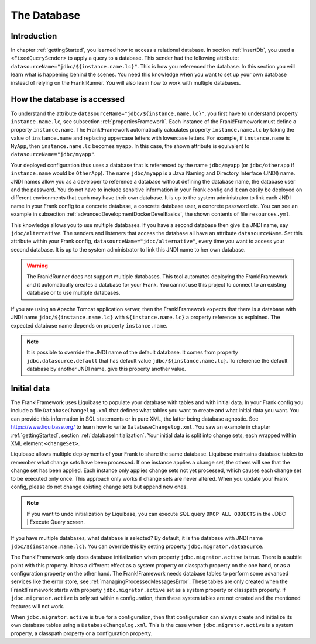 .. _advancedDevelopmentDatabase:

The Database
============

Introduction
------------

In chapter :ref:`gettingStarted`, you learned how to access a relational database. In section :ref:`insertDb`, you used a ``<FixedQuerySender>`` to apply a query to a database. This sender had the following attribute: ``datasourceName="jdbc/${instance.name.lc}"``. This is how you referenced the database. In this section you will learn what is happening behind the scenes. You need this knowledge when you want to set up your own database instead of relying on the Frank!Runner. You will also learn how to work with multiple databases.

How the database is accessed
----------------------------

To understand the attribute ``datasourceName="jdbc/${instance.name.lc}"``, you first have to understand property ``instance.name.lc``, see subsection :ref:`propertiesFramework`. Each instance of the Frank!Framework must define a property ``instance.name``. The Frank!Framework automatically calculates property ``instance.name.lc`` by taking the value of ``instance.name`` and replacing uppercase letters with lowercase letters. For example, if ``instance.name`` is ``MyApp``, then ``instance.name.lc`` becomes ``myapp``. In this case, the shown attribute is equivalent to ``datasourceName="jdbc/myapp"``.

Your deployed configuration thus uses a database that is referenced by the name ``jdbc/myapp`` (or ``jdbc/otherapp`` if ``instance.name`` would be ``OtherApp``). The name ``jdbc/myapp`` is a Java Naming and Directory Interface (JNDI) name. JNDI names allow you as a developer to reference a database without defining the database name, the database user and the password. You do not have to include sensitive information in your Frank config and it can easily be deployed on different environments that each may have their own database. It is up to the system administrator to link each JNDI name in your Frank config to a concrete database, a concrete database user, a concrete password etc. You can see an example in subsection :ref:`advancedDevelopmentDockerDevelBasics`, the shown contents of file ``resources.yml``.

This knowledge allows you to use multiple databases. If you have a second database then give it a JNDI name, say ``jdbc/alternative``. The senders and listeners that access the database all have an attribute ``datasourceName``. Set this attribute within your Frank config, ``datasourceName="jdbc/alternative"``, every time you want to access your second database. It is up to the system administrator to link this JNDI name to her own database.

.. WARNING::

   The Frank!Runner does not support multiple databases. This tool automates deploying the Frank!Framework and it automatically creates a database for your Frank. You cannot use this project to connect to an existing database or to use multiple databases.

If you are using an Apache Tomcat application server, then the Frank!Framework expects that there is a database with JNDI name ``jdbc/${instance.name.lc}`` with ``${instance.name.lc}`` a property reference as explained. The expected database name depends on property ``instance.name``.

.. NOTE::

   It is possible to override the JNDI name of the default database. It comes from property ``jdbc.datasource.default`` that has default value ``jdbc/${instance.name.lc}``. To reference the default database by another JNDI name, give this property another value.

Initial data
------------

The Frank!Framework uses Liquibase to populate your database with tables and with initial data. In your Frank config you include a file ``DatabaseChangelog.xml`` that defines what tables you want to create and what initial data you want. You can provide this information in SQL statements or in pure XML, the latter being database agnostic. See https://www.liquibase.org/ to learn how to write ``DatabaseChangelog.xml``. You saw an example in chapter :ref:`gettingStarted`, section :ref:`databaseInitialization`. Your initial data is split into change sets, each wrapped within XML element ``<changeSet>``.

Liquibase allows multiple deployments of your Frank to share the same database. Liquibase maintains database tables to remember what change sets have been processed. If one instance applies a change set, the others will see that the change set has been applied. Each instance only applies change sets not yet processed, which causes each change set to be executed only once. This approach only works if change sets are never altered. When you update your Frank config, please do not change existing change sets but append new ones.

.. NOTE::

   If you want to undo initialization by Liquibase, you can execute SQL query ``DROP ALL OBJECTS`` in the JDBC | Execute Query screen.

If you have multiple databases, what database is selected? By default, it is the database with JNDI name ``jdbc/${instance.name.lc}``. You can override this by setting property ``jdbc.migrator.dataSource``.

The Frank!Framework only does database initialization when property ``jdbc.migrator.active`` is true. There is a subtle point with this property. It has a different effect as a system property or classpath property on the one hand, or as a configuration property on the other hand. The Frank!Framework needs database tables to perform some advanced services like the error store, see :ref:`managingProcessedMessagesError`. These tables are only created when the Frank!Framework starts with property ``jdbc.migrator.active`` set as a system property or classpath property. If ``jdbc.migrator.active`` is only set within a configuration, then these system tables are not created and the mentioned features will not work.

When ``jdbc.migrator.active`` is true for a configuration, then that configuration can always create and initialize its own database tables using a ``DatabaseChangelog.xml``. This is the case when ``jdbc.migrator.active`` is a system property, a classpath property or a configuration property.

